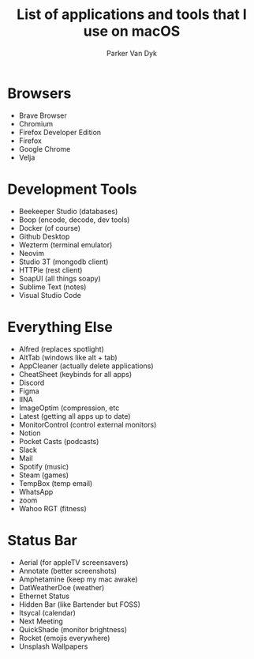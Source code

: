 # my-macos
#+title: List of applications and tools that I use on macOS
#+author: Parker Van Dyk

* Browsers

- Brave Browser
- Chromium
- Firefox Developer Edition
- Firefox
- Google Chrome
- Velja

* Development Tools

- Beekeeper Studio (databases)
- Boop (encode, decode, dev tools)
- Docker (of course)
- Github Desktop
- Wezterm (terminal emulator)
- Neovim
- Studio 3T (mongodb client)
- HTTPie (rest client)
- SoapUI (all things soapy)
- Sublime Text (notes)
- Visual Studio Code


* Everything Else

- Alfred (replaces spotlight)
- AltTab (windows like alt + tab)
- AppCleaner (actually delete applications)
- CheatSheet (keybinds for all apps)
- Discord
- Figma
- IINA
- ImageOptim (compression, etc
- Latest (getting all apps up to date)
- MonitorControl (control external monitors)
- Notion
- Pocket Casts (podcasts)
- Slack
- Mail
- Spotify (music)
- Steam (games)
- TempBox (temp email)
- WhatsApp
- zoom
- Wahoo RGT (fitness)


* Status Bar

- Aerial (for appleTV screensavers)
- Annotate (better screenshots)
- Amphetamine (keep my mac awake)
- DatWeatherDoe (weather)
- Ethernet Status
- Hidden Bar (like Bartender but FOSS)
- Itsycal (calendar)
- Next Meeting
- QuickShade (monitor brightness)
- Rocket (emojis everywhere)
- Unsplash Wallpapers
